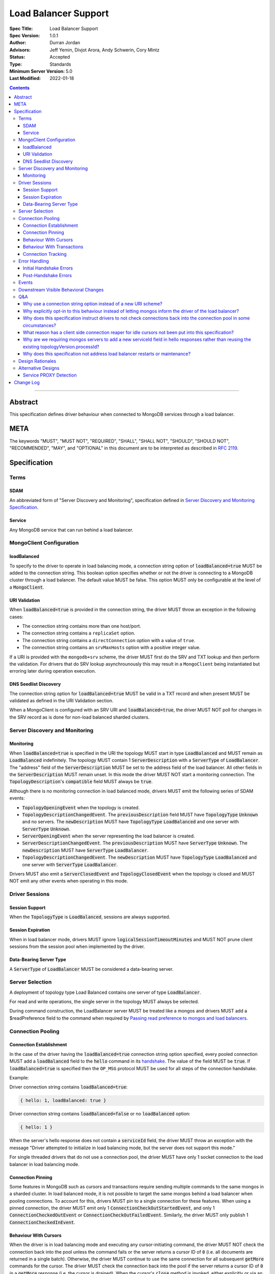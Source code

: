 =====================
Load Balancer Support
=====================

:Spec Title: Load Balancer Support
:Spec Version: 1.0.1
:Author: Durran Jordan
:Advisors: Jeff Yemin, Divjot Arora, Andy Schwerin, Cory Mintz
:Status: Accepted
:Type: Standards
:Minimum Server Version: 5.0
:Last Modified: 2022-01-18

.. contents::

--------

Abstract
========

This specification defines driver behaviour when connected to MongoDB services
through a load balancer.

META
====

The keywords "MUST", "MUST NOT", "REQUIRED", "SHALL", "SHALL NOT", "SHOULD",
"SHOULD NOT", "RECOMMENDED", "MAY", and "OPTIONAL" in this document are to be
interpreted as described in `RFC 2119 <https://www.ietf.org/rfc/rfc2119.txt>`__.

Specification
=============


Terms
-----

SDAM
^^^^

An abbreviated form of "Server Discovery and Monitoring", specification defined
in `Server Discovery and Monitoring Specification <../server-discovery-and-monitoring/server-discovery-and-monitoring.rst>`__.

Service
^^^^^^^

Any MongoDB service that can run behind a load balancer.


MongoClient Configuration
-------------------------

loadBalanced
^^^^^^^^^^^^

To specify to the driver to operate in load balancing mode, a connection string
option of :code:`loadBalanced=true` MUST be added to the connection string.
This boolean option specifies whether or not the driver is connecting to a
MongoDB cluster through a load balancer. The default value MUST be false.
This option MUST only be configurable at the level of a :code:`MongoClient`.

URI Validation
^^^^^^^^^^^^^^

When :code:`loadBalanced=true` is provided in the connection string, the driver
MUST throw an exception in the following cases:

- The connection string contains more than one host/port.
- The connection string contains a ``replicaSet`` option.
- The connection string contains a ``directConnection`` option with a value of
  ``true``.
- The connection string contains an ``srvMaxHosts`` option with a positive
  integer value.

If a URI is provided with the ``mongodb+srv`` scheme, the driver MUST first do
the SRV and TXT lookup and then perform the validation. For drivers that do SRV
lookup asynchrounously this may result in a ``MongoClient`` being instantiated
but erroring later during operation execution.


DNS Seedlist Discovery
^^^^^^^^^^^^^^^^^^^^^^

The connection string option for :code:`loadBalanced=true` MUST be valid in a
TXT record and when present MUST be validated as defined in the URI Validation section.

When a MongoClient is configured with an SRV URI and :code:`loadBalanced=true`, the
driver MUST NOT poll for changes in the SRV record as is done for non-load balanced
sharded clusters.

Server Discovery and Monitoring
-------------------------------

Monitoring
^^^^^^^^^^

When :code:`loadBalanced=true` is specified in the URI the topology MUST start
in type :code:`LoadBalanced` and MUST remain as :code:`LoadBalanced` indefinitely.
The topology MUST contain 1 :code:`ServerDescription` with a :code:`ServerType` of
:code:`LoadBalancer`. The "address" field of the :code:`ServerDescription` MUST be
set to the address field of the load balancer. All other fields in the
:code:`ServerDescription` MUST remain unset. In this mode the driver MUST NOT
start a monitoring connection. The :code:`TopologyDescription`'s :code:`compatible`
field MUST always be :code:`true`.

Although there is no monitoring connection in load balanced mode, drivers MUST emit
the following series of SDAM events:

- :code:`TopologyOpeningEvent` when the topology is created.
- :code:`TopologyDescriptionChangedEvent`. The :code:`previousDescription` field MUST
  have :code:`TopologyType` :code:`Unknown` and no servers. The :code:`newDescription`
  MUST have :code:`TopologyType` :code:`LoadBalanced` and one server with
  :code:`ServerType` :code:`Unknown`.
- :code:`ServerOpeningEvent` when the server representing the load balancer is created.
- :code:`ServerDescriptionChangedEvent`. The :code:`previousDescription` MUST have
  :code:`ServerType` :code:`Unknown`. The :code:`newDescription` MUST have
  :code:`ServerType` :code:`LoadBalancer`.
- :code:`TopologyDescriptionChangedEvent`. The :code:`newDescription` MUST have
  :code:`TopologyType` :code:`LoadBalanced` and one server with :code:`ServerType`
  :code:`LoadBalancer`.

Drivers MUST also emit a :code:`ServerClosedEvent` and :code:`TopologyClosedEvent` when
the topology is closed and MUST NOT emit any other events when operating in this mode.


Driver Sessions
---------------

Session Support
^^^^^^^^^^^^^^^

When the :code:`TopologyType` is :code:`LoadBalanced`, sessions are always supported.

Session Expiration
^^^^^^^^^^^^^^^^^^

When in load balancer mode, drivers MUST ignore :code:`logicalSessionTimeoutMinutes`
and MUST NOT prune client sessions from the session pool when implemented by the driver.

Data-Bearing Server Type
^^^^^^^^^^^^^^^^^^^^^^^^

A :code:`ServerType` of :code:`LoadBalancer` MUST be considered a data-bearing server.


Server Selection
----------------

A deployment of topology type Load Balanced contains one server of type :code:`LoadBalancer`.

For read and write operations, the single server in the topology MUST always be selected.

During command construction, the LoadBalancer server MUST be treated like a mongos and
drivers MUST add a $readPreference field to the command when required by
`Passing read preference to mongos and load balancers <../server-selection/server-selection.rst#passing-read-preference-to-mongos-and-load-balancers>`_.


Connection Pooling
------------------

Connection Establishment
^^^^^^^^^^^^^^^^^^^^^^^^

In the case of the driver having the :code:`loadBalanced=true` connection string option
specified, every pooled connection MUST add a :code:`loadBalanced` field to the
:code:`hello` command in its `handshake <../mongodb-handshake/handshake.rst#connection-handshake>`__.
The value of the field MUST be :code:`true`. If :code:`loadBalanced=true` is
specified then the ``OP_MSG`` protocol MUST be used for all steps of the
connection handshake.

Example:

Driver connection string contains :code:`loadBalanced=true`:

.. code:: typescript

    { hello: 1, loadBalanced: true }

Driver connection string contains :code:`loadBalanced=false` or no
:code:`loadBalanced` option:

.. code:: typescript

    { hello: 1 }

When the server's hello response does not contain a :code:`serviceId` field,
the driver MUST throw an exception with the message "Driver attempted to initialize
in load balancing mode, but the server does not support this mode."

For single threaded drivers that do not use a connection pool, the driver MUST have only 1
socket connection to the load balancer in load balancing mode.

Connection Pinning
^^^^^^^^^^^^^^^^^^

Some features in MongoDB such as cursors and transactions require sending multiple
commands to the same mongos in a sharded cluster. In load balanced mode, it is not
possible to target the same mongos behind a load balancer when pooling connections.
To account for this, drivers MUST pin to a single connection for these features.
When using a pinned connection, the driver MUST emit only 1
:code:`ConnectionCheckOutStartedEvent`, and only 1 :code:`ConnectionCheckedOutEvent`
or :code:`ConnectionCheckOutFailedEvent`. Similarly, the driver MUST only publish 1
:code:`ConnectionCheckedInEvent`.

Behaviour With Cursors
^^^^^^^^^^^^^^^^^^^^^^

When the driver is in load balancing mode and executing any cursor-initiating command, the driver
MUST NOT check the connection back into the pool unless the command fails or the server
returns a cursor ID of :code:`0` (i.e. all documents are returned in a single batch).
Otherwise, the driver MUST continue to use the same connection for all subsequent
:code:`getMore` commands for the cursor. The driver MUST check the connection back
into the pool if the server returns a cursor ID of :code:`0` in a :code:`getMore`
response (i.e. the cursor is drained). When the cursor's :code:`close` method is
invoked, either explicitly or via an implicit resource cleanup mechanism, the driver
MUST use the same connection to execute a :code:`killCursors` command if necessary
and then check the connection back into the pool regardless of the result.

For multi-threaded drivers, cursors with pinned connections MUST either document to the user
that calling :code:`next()` and :code:`close()` operations on the cursor concurrently
is not permitted, or explicitly prevent cursors from executing those operations
simultaneously.

If a :code:`getMore` fails with a network error, drivers MUST leave the connection pinned
to the cursor. When the cursor's :code:`close` method is invoked, drivers MUST NOT execute
a :code:`killCursors` command because the pinned connection is no longer valid and MUST
return the connection back to the pool.

Behaviour With Transactions
^^^^^^^^^^^^^^^^^^^^^^^^^^^

When executing a transaction in load balancing mode, drivers MUST follow the rules outlined
in `Sharded Transactions <../transactions/transactions.rst#sharded-transactions>`__ with one
exception: drivers MUST use the same connection for all commands in the transaction
(excluding retries of commitTranscation and abortTransaction in some cases). Pinning
to a single connection ensures that all commands in the transaction target the same
service behind the load balancer. The rules for pinning to a connection and releasing
a pinned connection are the same as those for server pinning in non-load balanced sharded
transactions as described in `When to unpin <../transactions/transactions.rst#when-to-unpin>`__.
Drivers MUST NOT use the same connection for two concurrent transactions run under different
sessions from the same client.

Connection Tracking
^^^^^^^^^^^^^^^^^^^

The driver connection pool MUST track the purpose for which connections are checked out
in the following 3 categories:

- Connections checked out for cursors
- Connections checked out for transactions
- Connections checked out for operations not falling under the previous 2 categories

When the connection pool's :code:`maxPoolSize` is reached and the pool times out waiting
for a new connection the :code:`WaitQueueTimeoutError` MUST include a new detailed message,
"Timeout waiting for connection from the connection pool. maxPoolSize: n, connections
in use by cursors: n, connections in use by transactions: n, connections in use by other
operations: n".


Error Handling
--------------

Initial Handshake Errors
^^^^^^^^^^^^^^^^^^^^^^^^

When establishing a new connection in load balanced mode, drivers MUST NOT perform SDAM
error handling for any errors that occur before the MongoDB Handshake
(i.e. :code:`hello` command) is complete. Errors during the MongoDB
Handshake MUST also be ignored for SDAM error handling purposes. Once the initial
handshake is complete, the connection MUST determine its generation number based
on the :code:`serviceId` field in the handshake response. Any errors that occur
during the rest of connection establishment (e.g. errors during authentication commands)
MUST go through the SDAM error handling flow but MUST NOT mark the server as
:code:`Unknown` and when requiring the connection pool to be cleared, MUST only
clear connections for the :code:`serviceId`.

Post-Handshake Errors
^^^^^^^^^^^^^^^^^^^^^^

When the driver is operating in load balanced mode and an application operation receives a
state change error, the driver MUST NOT make any changes to the :code:`TopologyDescription`
or the :code:`ServerDescription` of the load balancer (i.e. it MUST NOT mark the load
balancer as :code:`Unknown`). If the error requires the connection pool to be cleared,
the driver MUST only clear connections with the same :code:`serviceId` as the connection
which errored.


Events
------

When in load balancer mode the driver MUST now include the :code:`serviceId` in the
:code:`CommandStartedEvent`, :code:`CommandSucceededEvent`, and
:code:`CommandFailedEvent`. The driver MAY decide how to expose this information.
Drivers that have a :code:`ConnectionId` object for example, MAY choose to provide a
:code:`serviceId` in that object. The :code:`serviceId` field is only present when
in load balancer mode and connected to a service that is behind a load balancer.

Additionally the :code:`PoolClearedEvent` MUST also contain a :code:`serviceId`
field.


Downstream Visible Behavioral Changes
-------------------------------------

Services MAY add a command line option or other configuration parameter, that tells the service
it is running behind a load balancer. Services MAY also dynamically determine whether they are
behind a load balancer.

All services which terminate TLS MUST be configured to return a TLS certificate for a hostname
which matches the hostname the client is connecting to.

All services behind a load balancer that have been started with the aforementioned option MUST
add a top level :code:`serviceId` field to their response to the :code:`hello`
command. This field MUST be a BSON :code:`ObjectId` and SHOULD NOT change while the service is running.
When a driver is configured to not be in load balanced mode and the service is configured behind
a load balancer, the service MAY return an error from the driver's :code:`hello` command that
the driver is not configured to use it properly.

All services that have the behaviour of reaping idle cursors after a specified period of time MAY
also close the connection associated with the cursor when the cursor is reaped. Conversely, those
services MAY reap a cursor when the connection associated with the cursor is closed.

All services that have the behaviour of reaping idle transactions after a specified period of time
MAY also close the connection associated with the transaction when the transaction is reaped.
Conversely, those services must abort a transaction when the connection associated with the
transaction is closed.

Any applications that connect directly to services and not through the load balancer MUST also
supply the :code:`loadBalanced=true` option to the driver they use to connect.


Q&A
---

Why use a connection string option instead of a new URI scheme?
^^^^^^^^^^^^^^^^^^^^^^^^^^^^^^^^^^^^^^^^^^^^^^^^^^^^^^^^^^^^^^^

Use of a connection string option would allow the driver to continue to use SRV records that
pointed at a load balancer instead of a replica set without needing to change the URI provided
to the :code:`MongoClient`. The SRV records could also provide the default :code:`loadBalanced=true`
in the TXT records.

Why explicitly opt-in to this behaviour instead of letting mongos inform the driver of the load balancer?
^^^^^^^^^^^^^^^^^^^^^^^^^^^^^^^^^^^^^^^^^^^^^^^^^^^^^^^^^^^^^^^^^^^^^^^^^^^^^^^^^^^^^^^^^^^^^^^^^^^^^^^^^

Other versions of this design proposed a scheme in which the application does not have to opt-in to
load balanced mode. Instead, the server would send a special field in :code:`hello`
command responses to indicate that it was running behind a load balancer and the driver would change
its behavior accordingly. We opted to take an approach that required code changes instead because
load balancing changes driver behavior in ways that could cause unexpected application errors, so
it made sense to have applications consciously opt-in to this mode. For example, connection pinning
creates new stresses on connection pools because we go from a total of :code:`numMongosServers * maxPoolSize`
connections to simply maxPoolSize. Furthermore, connections get pinned to open cursors and transactions,
further straining resource availability. Due to this change, applications may also need to increase
the configured :code:`maxPoolSize` when opting into this mode.

Why does this specification instruct drivers to not check connections back into the connection pool in some circumstances?
^^^^^^^^^^^^^^^^^^^^^^^^^^^^^^^^^^^^^^^^^^^^^^^^^^^^^^^^^^^^^^^^^^^^^^^^^^^^^^^^^^^^^^^^^^^^^^^^^^^^^^^^^^^^^^^^^^^^^^^^^^

In the case of a load balancer fronting multiple services, it is possible that a connection to the
load balancer could result in a connection behind the load balancer to a different service. In
order to guarantee these operations execute on the same service they need to be executed on the
same socket - not checking a connection back into the pool for the entire operation guarantees this.

What reason has a client side connection reaper for idle cursors not been put into this specification?
^^^^^^^^^^^^^^^^^^^^^^^^^^^^^^^^^^^^^^^^^^^^^^^^^^^^^^^^^^^^^^^^^^^^^^^^^^^^^^^^^^^^^^^^^^^^^^^^^^^^^^

It was discussed as a potential solution for maxed out connection pools that the drivers could
potentially behave similar to the server and close long running cursors after a specified time
period and return their connections to the pool. Due to the high complexity of that solution
it was determined that better error messaging when the connection pool was maxed out would
suffice in order for users to easily debug when the pool ran out of connections and fix their
applications or adjust their pool options accordingly.

Why are we requiring mongos servers to add a new serviceId field in hello responses rather than reusing the existing topologyVersion.processId?
^^^^^^^^^^^^^^^^^^^^^^^^^^^^^^^^^^^^^^^^^^^^^^^^^^^^^^^^^^^^^^^^^^^^^^^^^^^^^^^^^^^^^^^^^^^^^^^^^^^^^^^^^^^^^^^^^^^^^^^^^^^^^^^^^^^^^^^^^^^^^^^

This option was previously discussed, but we opted to add a new :code:`hello` response field in
order to not mix intentions.

Why does this specification not address load balancer restarts or maintenance?
^^^^^^^^^^^^^^^^^^^^^^^^^^^^^^^^^^^^^^^^^^^^^^^^^^^^^^^^^^^^^^^^^^^^^^^^^^^^^^

The Layer 4 load balancers that would be in use for this feature lack the
ability that a layer 7 load balancer could potentially have to be able to
understand the MongoDB wire protocol and respond to monitoring requests.


Design Rationales
-----------------

Services cannot dynamically switch from running behind a load balancer and not running behind
a load balancer. Based on that, this design forces the application to opt-in to this behaviour
and make potential changes that require restarts to their applications. If this were to change,
see alternative designs below.


Alternative Designs
-------------------

Service PROXY Detection
^^^^^^^^^^^^^^^^^^^^^^^

An alternative to the driver using a connection string option to put it into load balancing
mode would be for the service the driver is connected to to inform the driver it is behind
a load balancer. A possible solution for this would be for all services to understand the
PROXY protocol such as Data Lake does, and to alter their hello responses to inform the
driver they are behind a load balancer, potentially with the IP address of the load balancer itself.

The benefit of this solution would be that no changes would be required from the application
side, and could also not require a restart of any application. A single request to the service
through the load balancer could automatically trigger the change in the hello response and
cause the driver to switch into load balancing mode pointing at the load balancer's IP address.
Also with this solution it would provide services the ability to record the original IP addresses
of the application that was connecting to it as they are provided the PROXY protocol's header bytes.

The additional complexity of this alternative on the driver side is that instead of starting
in a single mode and remaining there for the life of the application, the driver would need
to deal with additional state changes based on the results of the server monitors. From a
service perspective, every service would need to be updated to understand the PROXY protocol
header bytes prepended to the initial connection and modify their states and hello responses
accordingly. Additionally load balancers would need to have additional configuration as noted
in the reference section below, and only load balancers that support the PROXY protocol would
be supported.


Change Log
==========
- 2022-01-18: Clarify that ``OP_MSG`` must be used in load balanced mode.
- 2021-12-22: Clarify that pinned connections in transactions are exclusive.
- 2021-10-14: Note that ``loadBalanced=true`` conflicts with ``srvMaxHosts``.
